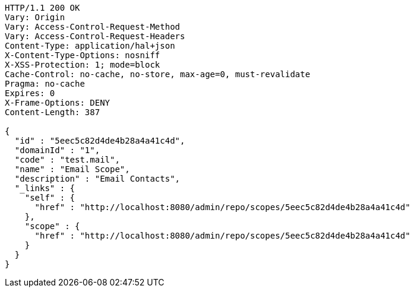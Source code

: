 [source,http,options="nowrap"]
----
HTTP/1.1 200 OK
Vary: Origin
Vary: Access-Control-Request-Method
Vary: Access-Control-Request-Headers
Content-Type: application/hal+json
X-Content-Type-Options: nosniff
X-XSS-Protection: 1; mode=block
Cache-Control: no-cache, no-store, max-age=0, must-revalidate
Pragma: no-cache
Expires: 0
X-Frame-Options: DENY
Content-Length: 387

{
  "id" : "5eec5c82d4de4b28a4a41c4d",
  "domainId" : "1",
  "code" : "test.mail",
  "name" : "Email Scope",
  "description" : "Email Contacts",
  "_links" : {
    "self" : {
      "href" : "http://localhost:8080/admin/repo/scopes/5eec5c82d4de4b28a4a41c4d"
    },
    "scope" : {
      "href" : "http://localhost:8080/admin/repo/scopes/5eec5c82d4de4b28a4a41c4d"
    }
  }
}
----